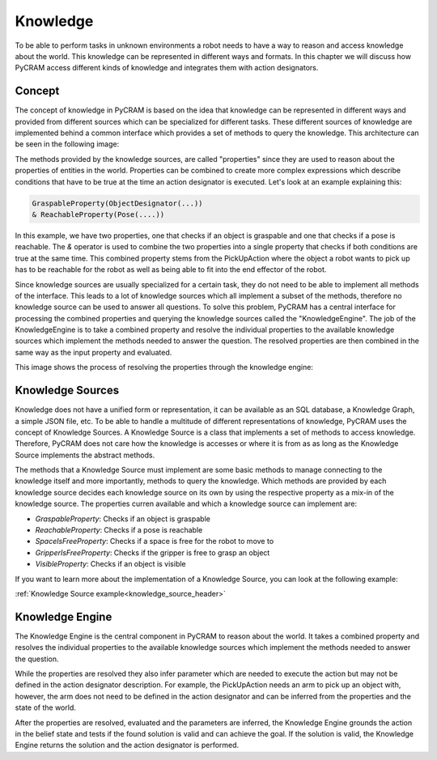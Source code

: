 =========
Knowledge
=========

To be able to perform tasks in unknown environments a robot needs to have a way to reason and access
knowledge about the world. This knowledge can be represented in different ways and formats. In this
chapter we will discuss how PyCRAM access different kinds of knowledge and integrates them with
action designators.

-------
Concept
-------
The concept of knowledge in PyCRAM is based on the idea that knowledge can be represented in different ways and provided
from different sources which can be specialized for different tasks. These different sources of knowledge are implemented
behind a common interface which provides a set of methods to query the knowledge. This architecture can be seen in the
following image:

.. image:: ../images/knowledge/knowledge_arch.png
    :align: center
    :alt: Knowledge Architecture

The methods provided by the knowledge sources, are called "properties" since they are used to reason about the properties
of entities in the world. Properties can be combined to create more complex expressions which describe conditions
that have to be true at the time an action designator is executed. Let's look at an example explaining this:

.. code-block:: python

    GraspableProperty(ObjectDesignator(...))
    & ReachableProperty(Pose(....))

In this example, we have two properties, one that checks if an object is graspable and one that checks if a pose is reachable.
The `&` operator is used to combine the two properties into a single property that checks if both conditions are true at
the same time. This combined property stems from the PickUpAction where the object a robot wants to pick up has to be
reachable for the robot as well as being able to fit into the end effector of the robot.

Since knowledge sources are usually specialized for a certain task, they do not need to be able to implement all methods
of the interface. This leads to a lot of knowledge sources which all implement a subset of the methods, therefore no
knowledge source can be used to answer all questions. To solve this problem, PyCRAM has a central interface for processing
the combined properties and querying the knowledge sources called the "KnowledgeEngine". The job of the KnowledgeEngine
is to take a combined property and resolve the individual properties to the available knowledge sources which implement
the methods needed to answer the question. The resolved properties are then combined in the same way as the input property
and evaluated.

This image shows the process of resolving the properties through the knowledge engine:

.. image:: ../images/knowledge/property_resolution.png
    :align: center
    :alt: Property Resolution



-----------------
Knowledge Sources
-----------------
Knowledge does not have a unified form or representation, it can be available as an SQL database, a Knowledge Graph,
a simple JSON file,  etc. To be able to handle a multitude of different representations of knowledge, PyCRAM uses the
concept of Knowledge Sources. A Knowledge Source is a class that implements a set of methods to access knowledge. Therefore,
PyCRAM does not care how the knowledge is accesses or where it is from as as long as the Knowledge Source implements the
abstract methods.

The methods that a Knowledge Source must implement are some basic methods to manage connecting to the knowledge itself
and more importantly, methods to query the knowledge. Which methods are provided by each knowledge source decides each
knowledge source on its own by using the respective property as a mix-in of the knowledge source. The properties curren
available and which a knowledge source can implement are:

- `GraspableProperty`: Checks if an object is graspable
- `ReachableProperty`: Checks if a pose is reachable
- `SpaceIsFreeProperty`: Checks if a space is free for the robot to move to
- `GripperIsFreeProperty`: Checks if the gripper is free to grasp an object
- `VisibleProperty`: Checks if an object is visible


If you want to learn more about the implementation of a Knowledge Source, you can look at the following example:

:ref:`Knowledge Source example<knowledge_source_header>`

----------------
Knowledge Engine
----------------
The Knowledge Engine is the central component in PyCRAM to reason about the world. It takes a combined property and
resolves the individual properties to the available knowledge sources which implement the methods needed to answer the
question.

While the properties are resolved they also infer parameter which are needed to execute the action but may not be defined
in the action designator description. For example, the PickUpAction needs an arm to pick up an object with, however, the
arm does not need to be defined in the action designator and can be inferred from the properties and the state of the
world.

After the properties are resolved, evaluated and the parameters are inferred, the Knowledge Engine grounds the action
in the belief state and tests if the found solution is valid and can achieve the goal. If the solution is valid, the
Knowledge Engine returns the solution and the action designator is performed.